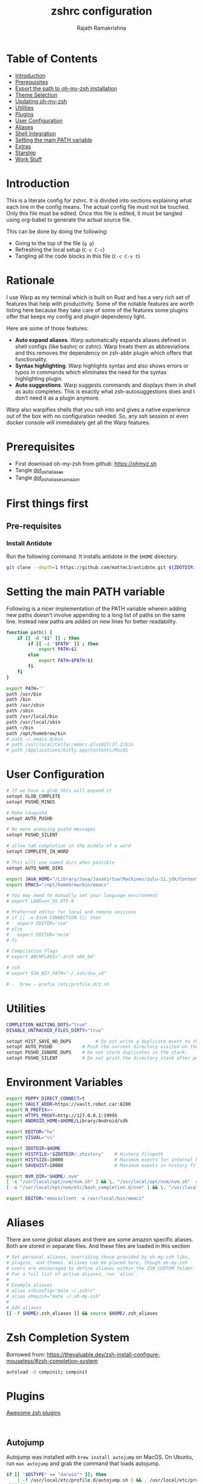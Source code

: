 #+TITLE:     zshrc configuration
#+AUTHOR:    Rajath Ramakrishna
#+PROPERTY:  header-args :tangle ~/.zshrc
#+STARTUP:   overview hidestars indent

* Table of Contents
:PROPERTIES:
:TOC:      :include all :force (nothing) :ignore (this) :local (nothing)
:END:

:CONTENTS:
- [[#introduction][Introduction]]
- [[#prerequisites][Prerequisites]]
- [[#export-the-path-to-oh-my-zsh-installation][Export the path to oh-my-zsh installation]]
- [[#theme-selection][Theme Selection]]
- [[#updating-oh-my-zsh][Updating oh-my-zsh]]
- [[#utilities][Utilities]]
- [[#plugins][Plugins]]
- [[#user-configuration][User Configuration]]
- [[#aliases][Aliases]]
- [[#shell-integration][Shell Integration]]
- [[#setting-the-main-path-variable][Setting the main PATH variable]]
- [[#extras][Extras]]
- [[#starship][Starship]]
- [[#work-stuff][Work Stuff]]
:END:

* Introduction
This is a literate config for zshrc. It is divided into sections explaining what each line in the config means. The actual config file must not be touched. Only this file must be edited. Once this file is edited, it must be tangled using org-babel to generate the actual source file.

This can be done by doing the following:
- Going to the top of the file (=g g=)
- Refreshing the local setup (=C-c C-c=)
- Tangling all the code blocks in this file (=C-c C-v t=)
* Rationale
I use Warp as my terminal which is built on Rust and has a very rich set of features that help with productivity. Some of the notable features are worth listing here because they take care of some of the features some plugins offer that keeps my config and plugin dependency light.

Here are some of those features:
- *Auto expand aliases*. Warp automatically expands aliases defined in shell configs (like bashrc or zshrc). Warp treats them as abbreviations and this removes the dependency on zsh-abbr plugin which offers that functionality.
- *Syntax highlighting*. Warp highlights syntax and also shows errors or typos in commands which eliminates the need for the syntax highlighting plugin.
- *Auto suggestions*. Warp suggests commands and displays them in shell as auto completes. This is exactly what zsh-autosuggestions does and I don’t need it as a plugin anymore.

Warp also warpifies shells that you ssh into and gives a native experience out of the box with no configuration needed. So, any ssh session or even docker console will immediately get all the Warp features.
* Prerequisites
- First download oh-my-zsh from github: https://ohmyz.sh
- Tangle [[./dot_zsh_aliases.org][dot_zsh_aliases]]
- Tangle [[./dot_zsh_aliases_amazon.org][dot_zsh_aliases_amazon]]
* First things first
** Pre-requisites
*** Install Antidote
Run the following command. It installs antidote in the ~$HOME~ directory.

#+begin_src bash :tangle no
git clone --depth=1 https://github.com/mattmc3/antidote.git ${ZDOTDIR:-$HOME}/.antidote
#+end_src
* Setting the main PATH variable
Following is a nicer implementation of the PATH variable wherein adding new paths doesn't involve appending to a long list of paths on the same line. Instead new paths are added on new lines for better readability.

#+begin_src bash
  function path() {
      if [[ -d "$1" ]] ; then
          if [[ -z "$PATH" ]] ; then
              export PATH=$1
          else
              export PATH=$PATH:$1
          fi
      fi
  }

  export PATH=''
  path /usr/bin
  path /bin
  path /usr/sbin
  path /sbin
  path /usr/local/bin
  path /usr/local/sbin
  path ~/bin
  path /opt/homebrew/bin
  # path ~/.emacs.d/bin
  # path /usr/local/Cellar/emacs-plus@27/27.2/bin
  # path /Applications/kitty.app/Contents/MacOS

#+end_src

* User Configuration
#+begin_src bash :tangle no
  # If we have a glob this will expand it
  setopt GLOB_COMPLETE
  setopt PUSHD_MINUS

  # Make cd=pushd
  setopt AUTO_PUSHD

  # No more annoying pushd messages
  setopt PUSHD_SILENT

  # allow tab completion in the middle of a word
  setopt COMPLETE_IN_WORD

  # This will use named dirs when possible
  setopt AUTO_NAME_DIRS

  export JAVA_HOME="/Library/Java/JavaVirtualMachines/zulu-11.jdk/Contents/Home"
  export EMACS="/opt/homebrew/bin/emacs"

  # You may need to manually set your language environment
  # export LANG=en_US.UTF-8

  # Preferred editor for local and remote sessions
  # if [[ -n $SSH_CONNECTION ]]; then
  #   export EDITOR='vim'
  # else
  #   export EDITOR='mvim'
  # fi

  # Compilation flags
  # export ARCHFLAGS="-arch x86_64"

  # ssh
  # export SSH_KEY_PATH="~/.ssh/dsa_id"

  # . `brew --prefix`/etc/profile.d/z.sh

#+end_src

* Utilities
#+begin_src bash
  COMPLETION_WAITING_DOTS="true"
  DISABLE_UNTRACKED_FILES_DIRTY="true"
  
  setopt HIST_SAVE_NO_DUPS         # Do not write a duplicate event to the history file.
  setopt AUTO_PUSHD           # Push the current directory visited on the stack.
  setopt PUSHD_IGNORE_DUPS    # Do not store duplicates in the stack.
  setopt PUSHD_SILENT         # Do not print the directory stack after pushd or popd.
#+end_src
* Environment Variables
#+begin_src bash 
  export POPPY_DIRECT_CONNECT=t
  export VAULT_ADDR=https://vault.robot.car:8200
  export N_PREFIX=~
  export HTTPS_PROXY=http://127.0.0.1:19995
  export ANDROID_HOME=$HOME/Library/Android/sdk

  export EDITOR="hx"
  export VISUAL="vi"

  export ZDOTDIR=$HOME
  export HISTFILE="$ZDOTDIR/.zhistory"    # History filepath
  export HISTSIZE=10000                   # Maximum events for internal history
  export SAVEHIST=10000                   # Maximum events in history file

  export NVM_DIR="$HOME/.nvm"
  [ -s "/usr/local/opt/nvm/nvm.sh" ] && \. "/usr/local/opt/nvm/nvm.sh"  # This loads nvm
  [ -s "/usr/local/opt/nvm/etc/bash_completion.d/nvm" ] && \. "/usr/local/opt/nvm/etc/bash_completion.d/nvm"  # This loads nvm bash_completion

  export EDITOR="emacsclient -a /usr/local/bin/emacs"
#+end_src
* Aliases
There are some global aliases and there are some amazon specific aliases. Both are stored in separate files. And these files are loaded in this section

#+begin_src bash
# Set personal aliases, overriding those provided by oh-my-zsh libs,
# plugins, and themes. Aliases can be placed here, though oh-my-zsh
# users are encouraged to define aliases within the ZSH_CUSTOM folder.
# For a full list of active aliases, run `alias`.
#
# Example aliases
# alias zshconfig="mate ~/.zshrc"
# alias ohmyzsh="mate ~/.oh-my-zsh"
#
# Add aliases
[[ -f $HOME/.zsh_aliases ]] && source $HOME/.zsh_aliases

#+end_src

* Zsh Completion System
Borrowed from: https://thevaluable.dev/zsh-install-configure-mouseless/#zsh-completion-system

#+begin_src bash
  autoload -U compinit; compinit
#+end_src

* Plugins
[[https://github.com/unixorn/awesome-zsh-plugins?tab=readme-ov-file#plugins][Awesome zsh plugins]]
#+begin_src text :tangle ~/.zsh_plugins.txt
  
#+end_src

** Autojump
Autojump was installed with ~brew install autojump~ on MacOS.
On Ubuntu, run ~man autojump~ and grab the command that loads autojump.
#+begin_src bash :tangle no
  if [[ "$OSTYPE" == "darwin"* ]]; then
      [ -f /usr/local/etc/profile.d/autojump.sh ] && . /usr/local/etc/profile.d/autojump.sh
  elif [[ "$OSTYPE" == "linux-gnu" ]]; then
      . /usr/share/autojump/autojump.sh
  else
      echo "Unable to load autojump. Unknown OS"
  fi
#+end_src
* Work Stuff
If there is a =.zshrc_work= available in the home folder, source it. Else, ignore. The work-specific configuration can be found in =dot_zshrc_work.org=.

#+begin_src bash :tangle no
[[ -f $HOME/.zshrc_work ]] && source $HOME/.zshrc_work
#+end_src

* Load antidote
#+begin_src bash
  source ${ZDOTDIR:-$HOME}/.antidote/antidote.zsh
  antidote load ${ZDOTDIR:-$HOME}/.zsh_plugins.txt
#+end_src
